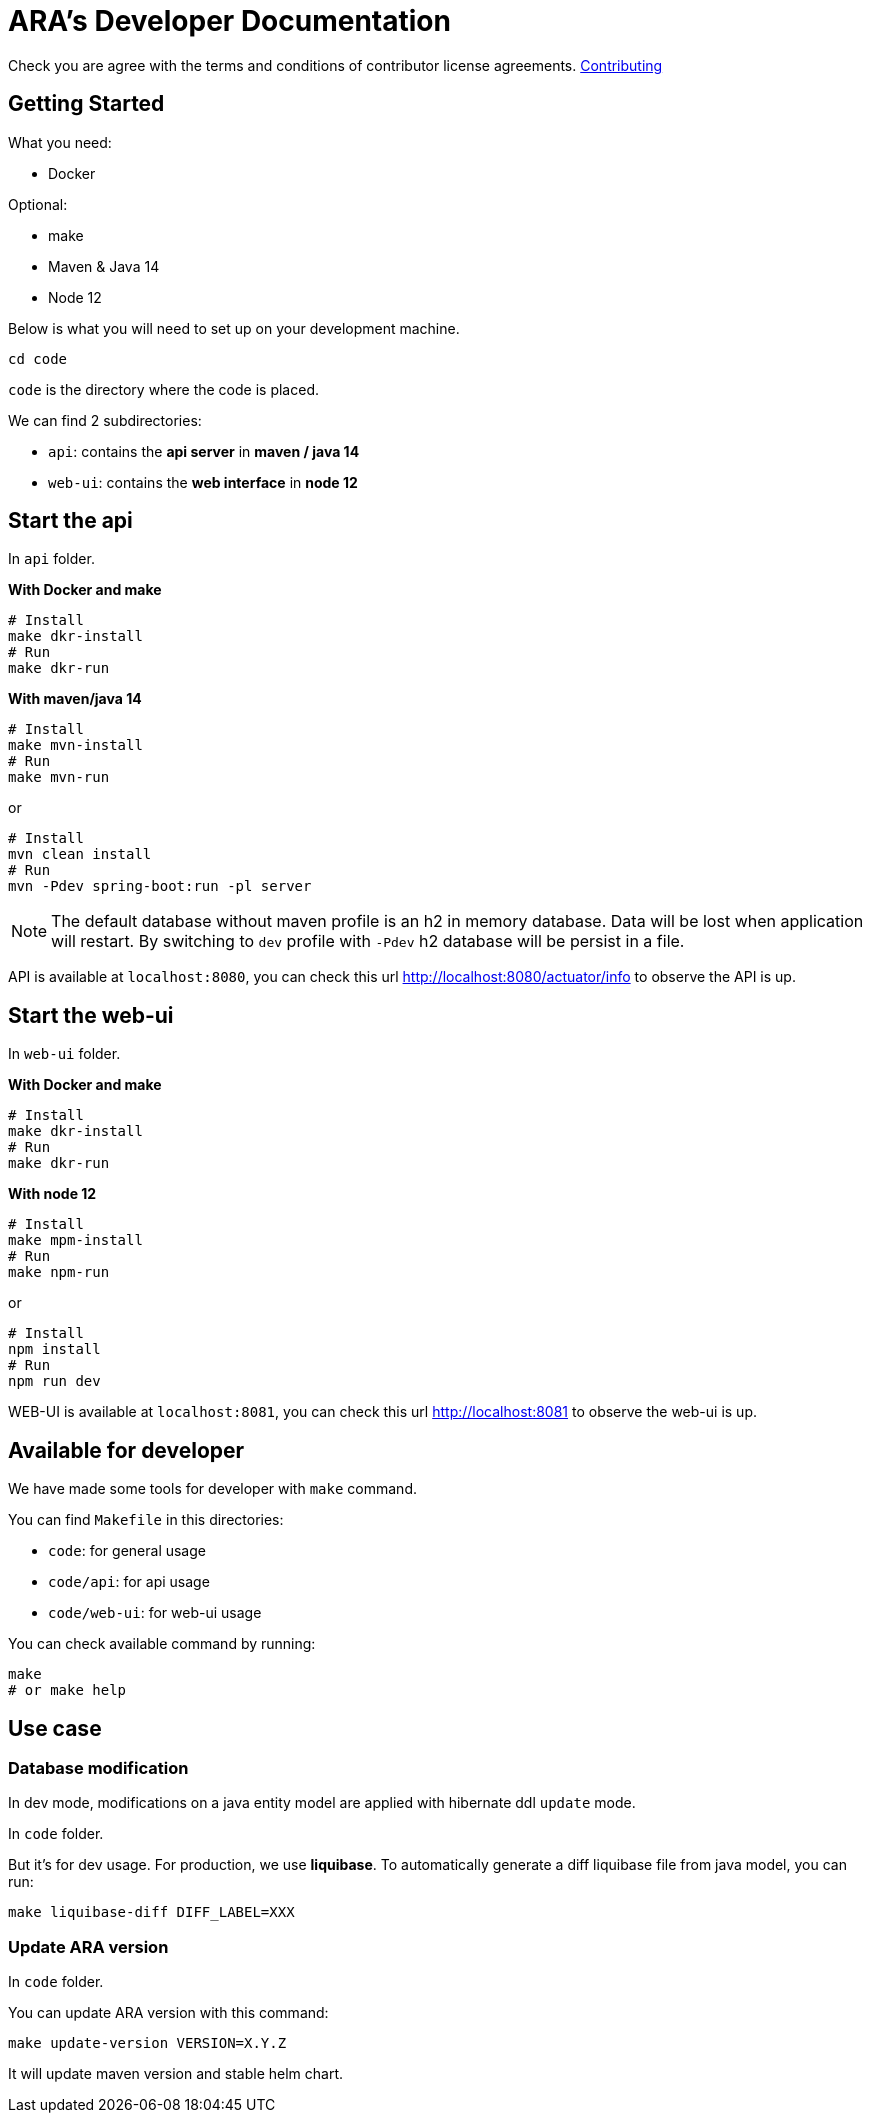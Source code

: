 = ARA's Developer Documentation

Check you are agree with the terms and conditions of contributor license agreements. <<../contribution/contributing.adoc#head, Contributing>>

== Getting Started

What you need:

* Docker

Optional:

* make
* Maven & Java 14
* Node 12

Below is what you will need to set up on your development machine.

```bash
cd code
```

`code` is the directory where the code is placed.

We can find 2 subdirectories:

* `api`: contains the *api server* in **maven / java 14**
* `web-ui`: contains the *web interface* in **node 12**

== Start the api

In `api` folder.

**With Docker and make**

```bash
# Install
make dkr-install
# Run
make dkr-run
```

**With maven/java 14**

```bash
# Install
make mvn-install
# Run
make mvn-run
```

or

```bash
# Install
mvn clean install
# Run
mvn -Pdev spring-boot:run -pl server
```

NOTE: The default database without maven profile is an h2 in memory database. Data will be lost when application will restart. By switching to `dev` profile with `-Pdev` h2 database will be persist in a file.

API is available at `localhost:8080`, you can check this url http://localhost:8080/actuator/info to observe the API is up.

== Start the web-ui

In `web-ui` folder.

**With Docker and make**

```bash
# Install
make dkr-install
# Run
make dkr-run
```

**With node 12**

```bash
# Install
make mpm-install
# Run
make npm-run
```

or

```bash
# Install
npm install
# Run
npm run dev
```

WEB-UI is available at `localhost:8081`, you can check this url http://localhost:8081 to observe the web-ui is up.

== Available for developer

We have made some tools for developer with `make` command.

You can find `Makefile` in this directories:

* `code`: for general usage
* `code/api`: for api usage
* `code/web-ui`: for web-ui usage

You can check available command by running:

```bash
make
# or make help
```

== Use case

=== Database modification

In dev mode, modifications on a java entity model are applied with hibernate ddl `update` mode.

In `code` folder.

But it's for dev usage. For production, we use **liquibase**. To automatically generate a diff liquibase file from java model, you can run:

```bash
make liquibase-diff DIFF_LABEL=XXX
```

=== Update ARA version

In `code` folder.

You can update ARA version with this command:

```bash
make update-version VERSION=X.Y.Z
```

It will update maven version and stable helm chart.
